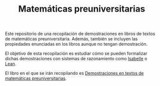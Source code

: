 #+TITLE: Matemáticas preuniversitarias

Este repositorio de una recopilación de demostraciones en libros de
textos de matemáticas preuniversitaria. Además, también se incluyen las
propiedades enunciadas en los libros aunque no tengan demostración.

El objetivo de esta recopilación es estudiar cómo se pueden formalizar
dichas demostraciones con sistemas de razonamiento como [[https://www.cl.cam.ac.uk/research/hvg/Isabelle/index.html][Isabelle]] o [[https://leanprover-community.github.io/][Lean]].

El libro en el que se irán recopilando es
[[https://raw.githubusercontent.com/jaalonso/Matematicas_preuniversitarias/main/Matematicas_preuniversitarias.pdf][Demostraciones en textos de matemáticas preuniversitarias]].
